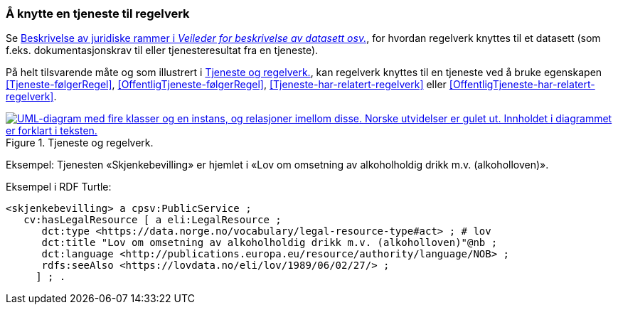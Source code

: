 === Å knytte en tjeneste til regelverk [[KnytteTilRegelverk]]

Se https://data.norge.no/guide/veileder-beskrivelse-av-datasett/#beskrivelse-av-juss[Beskrivelse av juridiske rammer i _Veileder for beskrivelse av datasett osv._], for hvordan regelverk knyttes til et datasett (som f.eks. dokumentasjonskrav til eller tjenesteresultat fra en tjeneste).

På helt tilsvarende måte og som illustrert i <<img-TjenesteOgRegelverk>>, kan regelverk knyttes til en tjeneste ved å bruke egenskapen <<Tjeneste-følgerRegel>>, <<OffentligTjeneste-følgerRegel>>, <<Tjeneste-har-relatert-regelverk>> eller <<OffentligTjeneste-har-relatert-regelverk>>.


[[img-TjenesteOgRegelverk]]
.Tjeneste og regelverk.
[link=images/FigurTjenesteOgRegelverk.png]
image::images/FigurTjenesteOgRegelverk.png[alt="UML-diagram med fire klasser og en instans, og relasjoner imellom disse. Norske utvidelser er gulet ut. Innholdet i diagrammet er forklart i teksten."]

Eksempel: Tjenesten «Skjenkebevilling» er hjemlet i «Lov om omsetning av alkoholholdig drikk m.v. (alkoholloven)».

Eksempel i RDF Turtle:
-----
<skjenkebevilling> a cpsv:PublicService ;
   cv:hasLegalResource [ a eli:LegalResource ;
      dct:type <https://data.norge.no/vocabulary/legal-resource-type#act> ; # lov
      dct:title "Lov om omsetning av alkoholholdig drikk m.v. (alkoholloven)"@nb ;
      dct:language <http://publications.europa.eu/resource/authority/language/NOB> ;
      rdfs:seeAlso <https://lovdata.no/eli/lov/1989/06/02/27/> ;
     ] ; .
-----
